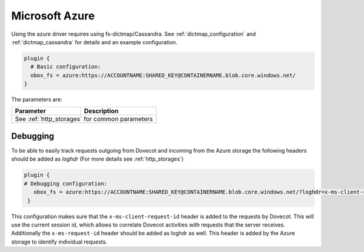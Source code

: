 .. _azure:

===============
Microsoft Azure
===============

Using the azure driver requires using fs-dictmap/Cassandra. See
:ref:`dictmap_configuration` and :ref:`dictmap_cassandra` for details and an
example configuration.

.. code-block:: none

   plugin {
     # Basic configuration:
     obox_fs = azure:https://ACCOUNTNAME:SHARED_KEY@CONTAINERNAME.blob.core.windows.net/
   }

The parameters are:

+---------------------------------+----------------------------------------------------------+
| Parameter                       | Description                                              |
+=================================+==========================================================+
| See :ref:`http_storages` for common parameters                                             |
+---------------------------------+----------------------------------------------------------+


Debugging
---------

To be able to easily track requests outgoing from Dovecot and incoming from
the Azure storage the following headers should be added as `loghdr` (For more
details see :ref:`http_storages`)

.. code-block:: none

  plugin {
  # Debugging configuration:
     obox_fs = azure:https://ACCOUNTNAME:SHARED_KEY@CONTAINERNAME.blob.core.windows.net/?loghdr=x-ms-client-request-id&loghdr=x-ms-request-id
   }

This configuration makes sure that the ``x-ms-client-request-id`` header is
added to the requests by Dovecot. This will use the current session id, which
allows to correlate Dovecot activities with requests that the server
receives. Additionally the ``x-ms-request-id`` header should be added as
loghdr as well. This header is added by the Azure storage to identify
individual requests.

